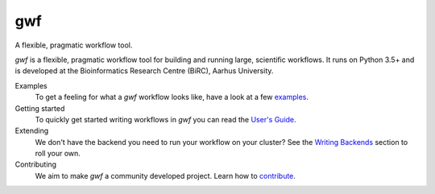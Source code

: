 ===
gwf
===

A flexible, pragmatic workflow tool.

|docs| |anacondaversion| |anacondadownloads| |cistatus| |coveralls|

*gwf* is a flexible, pragmatic workflow tool for building and running large,
scientific workflows. It runs on Python 3.5+ and is developed at the
Bioinformatics Research Centre (BiRC), Aarhus University.

Examples
  To get a feeling for what a *gwf* workflow looks like, have a look at a few
  `examples <https://github.com/mailund/gwf/tree/master/examples>`_.

Getting started
  To quickly get started writing workflows in *gwf* you can read the
  `User's Guide <usersguide>`_.

Extending
  We don't have the backend you need to run your workflow on your cluster?
  See the `Writing Backends <writingbackends>`_ section to roll your own.

Contributing
  We aim to make *gwf* a community developed project. Learn how to
  `contribute`_.

.. _usersguide: https://docs.gwf.app/en/stable/guide/index.html
.. _writingbackends: https://docs.gwf.app/en/stable/development/writingbackends.html
.. _contribute: https://docs.gwf.app/en/stable/development/forcontributors.html

..


.. |cistatus| image:: https://img.shields.io/travis/gwforg/gwf.svg
    :target: https://travis-ci.org/gwforg/gwf
    :alt: Build status
.. |docs| image:: https://readthedocs.org/projects/gwf/badge/?version=latest&style=flat
    :target: http://gwf.readthedocs.io
    :alt: Documentation
.. |coveralls| image:: https://img.shields.io/coveralls/gwforg/gwf.svg
    :target: https://coveralls.io/github/gwforg/gwf
    :alt: Coverage
.. |anacondaversion| image:: https://anaconda.org/gwforg/gwf/badges/version.svg
    :target: https://anaconda.org/gwforg/gwf
    :alt: Version of Conda package
.. |anacondadownloads| image:: https://anaconda.org/gwforg/gwf/badges/downloads.svg
    :target: https://anaconda.org/gwforg/gwf
    :alt: Downloads with Conda
